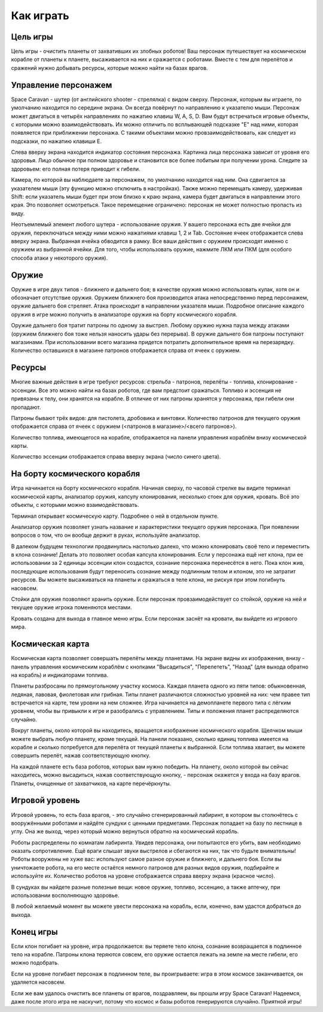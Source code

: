 Как играть
==========

Цель игры
---------

Цель игры - очистить планеты от захвативших их злобных роботов! Ваш персонаж путешествует на космическом корабле от
планеты к планете, высаживается на них и сражается с роботами. Вместе с тем для перелётов и сражений нужно добывать
ресурсы, которые можно найти на базах врагов.

Управление персонажем
---------------------

Space Caravan - шутер (от английского shooter - стрелялка) с видом сверху. Персонаж, которым вы играете, по умолчанию
находится по середине экрана. Он всегда повёрнут по направлению к указателю мыши. Персонаж может двигаться в четырёх
направлениях по нажатию клавиш W, A, S, D. Вам будут встречаться игровые объекты, с которыми можно взаимодействовать.
Их можно отличить по всплывающей подсказке "E" над ними, которая появляется при приближении персонажа. С такими
объектами можно провзаимодействовать, как следует из подсказки, по нажатию клавиши E.

Слева вверху экрана находится индикатор состояния персонажа. Картинка лица персонажа зависит от уровня его здоровья.
Лицо обычное при полном здоровье и становится все более побитым при получении урона. Следите за здоровьем: его полная
потеря приводит к гибели.

Камера, по которой вы наблюдаете за персонажем, по умолчанию находится над ним. Она сдвигается за указателем мыши
(эту функцию можно отключить в настройках). Также можно перемещать камеру, удерживая Shift: если указатель мыши
будет при этом близко к краю экрана, камера будет двигаться в направлении этого края. Это позволяет осмотреться.
Такое перемещение ограничено: персонаж не может полностью пропасть из виду.

Неотъемлемый элемент любого шутера - использование оружия. У вашего персонажа есть две ячейки для оружия, переключаться
между ними можно нажатиями клавиш 1, 2 и Tab. Состояние ячеек отображается слева вверху экрана. Выбранная ячейка
обводится в рамку. Все ваши действия с оружием происходят именно с оружием из выбранной ячейки. Для того, чтобы
использовать оружие, нажмите ЛКМ или ПКМ (для особого способа атаки у некоторого оружия).

Оружие
------

Оружие в игре двух типов - ближнего и дальнего боя; в качестве оружия можно использовать кулак, хотя он и обозначает
отсутствие оружия. Оружием ближнего боя производится атака непосредственно перед персонажем, оружие дальнего боя
стреляет. Атака происходит в направлении указателя мыши. Подробное описание каждого оружия в игре можно получить в
анализаторе оружия на борту космического корабля.

Оружие дальнего боя тратит патроны по одному за выстрел. Любому оружию нужна пауза между атаками (оружием ближнего
боя тоже нельзя наносить удары без перерыва). В оружие дальнего боя патроны поступают магазинами. При использовании
всего магазина придется потратить дополнительное время на перезарядку. Количество оставшихся в магазине патронов
отображается справа от ячеек с оружием.

Ресурсы
-------

Многие важные действия в игре требуют ресурсов: стрельба - патронов, перелёты - топлива, клонирование - эссенции.
Все это можно найти на базах роботов, где вам предстоит сражаться. Топливо и эссенция не привязаны к телу, они
хранятся на корабле. В отличие от них патроны хранятся у персонажа, при гибели они пропадают.

Патроны бывают трёх видов: для пистолета, дробовика и винтовки. Количество патронов для текущего оружия отображается
справа от ячеек с оружием (<патронов в магазине>/<всего патронов>).

Количество топлива, имеющегося на корабле, отображается на панели управления кораблём внизу космической карты.

Количество эссенции отображается справа вверху экрана (число синего цвета).

На борту космического корабля
-----------------------------

Игра начинается на борту космического корабля. Начиная сверху, по часовой стрелке вы видите терминал космической
карты, анализатор оружия, капсулу клонирования, несколько стоек для оружия, кровать. Всё это объекты, с которыми
можно взаимодействовать.

Терминал открывает космическую карту. Подробнее о ней в отдельном пункте.

Анализатор оружия позволяет узнать название и характеристики текущего оружия персонажа. При появлении вопросов о том,
что он вообще держит в руках, используйте анализатор.

В далеком будущем технологии продвинулись настолько далеко, что можно клонировать своё тело и переместить в клона
сознание! Делать это позволяет особая капсула клонирования. Если у персонажа ещё нет клона, при ее использовании за
2 единицы эссенции клон создастся, сознание персонажа перенесётся в него. Пока клон жив, последующие использования
будут переносить сознание между подлинным телом и клоном, это не затратит ресурсов. Вы можете высаживаться на планеты
и сражаться в теле клона, не рискуя при этом погибнуть насовсем.

Стойки для оружия позволяют хранить оружие. Если персонаж провзаимодействует со стойкой, оружие на ней и текущее оружие
игрока поменяются местами.

Кровать создана для выхода в главное меню игры. Если персонаж заснёт на кровати, вы выйдете из игрового мира.

Космическая карта
-----------------

Космическая карта позволяет совершать перелёты между планетами. На экране видны их изображения, внизу - панель
управления космическим кораблём с кнопками "Высадиться", "Перелететь", "Назад" (для выхода обратно на корабль) и
индикаторами топлива.

Планеты разбросаны по прямоугольному участку космоса. Каждая планета одного из пяти типов: обыкновенная, ледяная,
лавовая, фиолетовая или грибная. Типы планет различаются сложностью уровней на них: чем правее тип встречается на
карте, тем уровни на нем сложнее. Игра начинается на демопланете первого типа с лёгким уровнем, чтобы вы привыкли
к игре и разобрались с управлением. Типы и положения планет распределяются случайно.

Вокруг планеты, около которой вы находитесь, вращается изображение космического корабля. Щелчком мыши можете выбрать
любую планету, кроме текущей. На панели показано, сколько единиц топлива имеется на корабле и сколько потребуется для
перелёта от текущей планеты к выбранной. Если топлива хватает, вы можете совершить перелёт, нажав соответствующую
кнопку.

На каждой планете есть база роботов, которых вам нужно победить. На планету, около которой вы сейчас находитесь,
можно высадиться, нажав соответствующую кнопку, - персонаж окажется у входа на базу врагов. Планеты, очищенные от
захватчиков, на карте перечёркнуты.

Игровой уровень
---------------

Игровой уровень, то есть база врагов, - это случайно сгенерированный лабиринт, в котором вы столкнётесь с вооружёнными
роботами и найдёте сундуки с ценными предметами. Персонаж попадает на базу по лестнице в углу. Она же выход, через
который можно вернуться обратно на космический корабль.

Роботы распределены по комнатам лабиринта. Увидев персонажа, они попытаются его убить, вам необходимо оказать
сопротивление. Ещё враги слышат звуки выстрелов и сбегаются на них, так что будьте внимательны! Роботы вооружены не
хуже вас: используют самое разное оружие и ближнего, и дальнего боя. Если вы уничтожаете робота, на его месте остаётся
немного патронов для разных видов оружия, подбирайте и используйте их. Количество роботов на уровне отображается
справа вверху экрана (красное число).

В сундуках вы найдете разные полезные вещи: новое оружие, топливо, эссенцию, а также аптечку, при использовании
восполняющую здоровье.

В любой желаемый момент вы можете увести персонажа на корабль, если, конечно, вам удастся добраться до выхода.

Конец игры
----------

Если клон погибает на уровне, игра продолжается: вы теряете тело клона, сознание возвращается в подлинное тело на
корабле. Патроны клона теряются совсем, его оружие остается лежать на земле на месте гибели, его можно подобрать.

Если на уровне погибает персонаж в подлинном теле, вы проигрываете: игра в этом космосе заканчивается, он удаляется
насовсем.

Если же вам удалось очистить все планеты от врагов, поздравляем, вы прошли игру Space Caravan! Надеемся, даже после
этого игра не наскучит, потому что космос и базы роботов генерируются случайно. Приятной игры!

